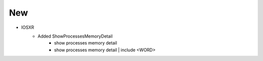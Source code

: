 --------------------------------------------------------------------------------
                                New
--------------------------------------------------------------------------------
* IOSXR
    * Added ShowProcessesMemoryDetail
        * show processes memory detail
        * show processes memory detail | include <WORD>
